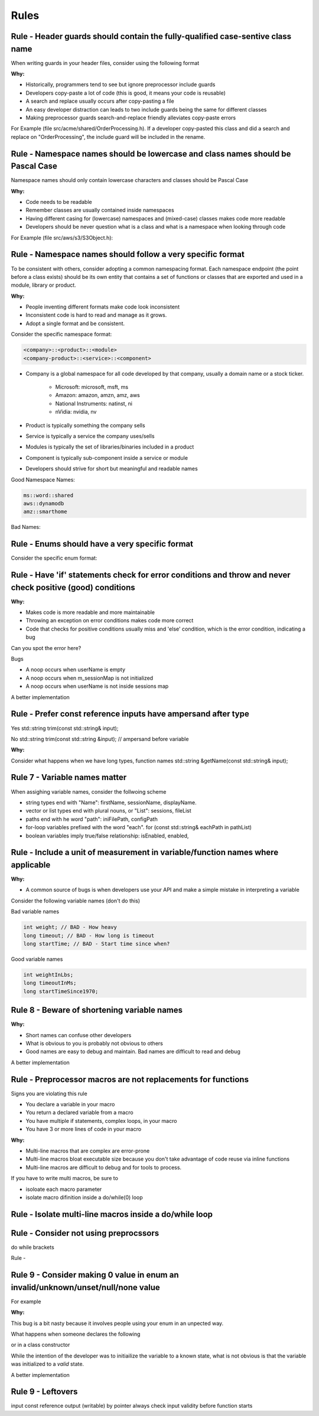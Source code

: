 Rules
=====

Rule - Header guards should contain the fully-qualified case-sentive class name
-------------------------------------------------------------------------------

When writing guards in your header files, consider using the following format

.. code-block:: cpp
    :linenos:

    #ifndef __<namespace-names>_<case-sensive-filename>_h
    #define __<namespace-names>_<case-sensive-filename>_h

    // ... your stuff here

    #endif // __<namespace-names>_<case-sensive-filename>_h 

:Why:

* Historically, programmers tend to see but ignore preprocessor include guards
* Developers copy-paste a lot of code (this is good, it means your code is reusable)
* A search and replace usually occurs after copy-pasting a file
* An easy developer distraction can leads to two include guards being the same for different classes
* Making preprocessor guards search-and-replace friendly alleviates copy-paste errors

For Example (file src/acme/shared/OrderProcessing.h).  If a developer copy-pasted this class and did a search and replace on "OrderProcessing", the include guard will be included in the rename.

.. code-block:: cpp
    :linenos:

    #ifndef __acme_shared_OrderProcessing_h
    #define __acme_shared_OrderProcessing_h

    namespace acme {
    namespace shared {

    class OrderProcessing
    {
        // ... omitted for brevity
    }

    } // namespace shared
    } // namespace acme

    #endif // __acme_shared_OrderProcessing_h 


Rule - Namespace names should be lowercase and class names should be Pascal Case
--------------------------------------------------------------------------------

Namespace names should only contain lowercase characters and classes should be Pascal Case

:Why:

* Code needs to be readable
* Remember classes are usually contained inside namespaces
* Having different casing for (lowercase) namespaces and (mixed-case) classes makes code more readable
* Developers should be never question what is a class and what is a namespace when looking through code

For Example (file src/aws/s3/S3Object.h):

.. code-block:: cpp
    :linenos:

    namespace aws {
    namespace s3 {

    class S3Object
    {
    // ... omitted for brevity
    };

    } // namespace s3
    } // namespace aws


Rule - Namespace names should follow a very specific format
-----------------------------------------------------------

To be consistent with others, consider adopting a common namespacing format.  Each namespace endpoint (the point before a class exists) should be its own entity that contains a set of functions or classes that are exported and used in a module, library or product.

:Why:

* People inventing different formats make code look inconsistent
* Inconsistent code is hard to read and manage as it grows.
* Adopt a single format and be consistent.

Consider the specific namespace format:

.. code-block:: cpp

    <company>::<product>::<module>
    <company-product>::<service>::<component>

* Company is a global namespace for all code developed by that company, usually a domain name or a stock ticker.

    * Microsoft: microsoft, msft, ms
    * Amazon: amazon, amzn, amz, aws
    * National Instruments: natinst, ni
    * nVidia: nvidia, nv

* Product is typically something the company sells
* Service is typically a service the company uses/sells
* Modules is typically the set of libraries/binaries included in a product
* Component is typically sub-component inside a service or module
* Developers should strive for short but meaningful and readable names

Good Namespace Names:

.. code-block:: cpp

    ms::word::shared
    aws::dynamodb
    amz::smarthome

Bad Names:

.. code-block:: cpp
    :linenos:

    utils // too generic, no company name
    aws::public // too generic, no product called 'public'
    national_instruments::labview::api // too long and contains 'undercore'
    IBM::Watson::api // namespace should only contain lowercase


Rule - Enums should have a very specific format
-----------------------------------------------

Consider the specific enum format:

.. code-block:: cpp
    :linenos:

    typedef <identifier>Type <type>
    enum <identifier>Type

    <company><product><module>


Rule - Have 'if' statements check for error conditions and throw and never check positive (good) conditions
-----------------------------------------------------------------------------------------------------------

:Why:

* Makes code is more readable and more maintainable
* Throwing an exception on error conditions makes code more correct
* Code that checks for positive conditions usually miss and 'else' condition, which is the error condition, indicating a bug

Can you spot the error here?

.. code-block:: cpp
    :linenos:

    void SessionProxy::OpenSession(const std::string& userName)
    {
        if (!userName.empty()) {
            if (m_sessionMap.isIntialized()) {
                if (m_sessionMap.contains(userName)) {
                    m_sessions.OpenSession(userName);
                }
            }
        }
    }

Bugs

* A noop occurs when userName is empty
* A noop occurs when m_sessionMap is not initialized
* A noop occurs when userName is not inside sessions map

A better implementation

.. code-block:: cpp
    :linenos:

    void SessionProxy::OpenSession(const std::string& userName)
    {
        if (!m_sessionMap.isIntialized()) {
            throw Exception(kErrorInternalErrorSessionNotInitialized, LOCATION);
        }

        if (!m_sessionMap.contains(userName)) {
            throw Exception(kErrorInvalidUserName, LOCATION);
        }

        m_sessions.OpenSession(userName);
    }


Rule - Prefer const reference inputs have ampersand after type
--------------------------------------------------------------

Yes
std::string trim(const std::string& input);

No
std::string trim(const std::string &input); // ampersand before variable

:Why:

Consider what happens when we have long types, function names
std::string &getName(const std::string& input);

Rule 7 - Variable names matter
------------------------------

When assighing variable names, consider the follwoing scheme

* string types end with "Name": firstName, sessionName, displayName.
* vector or list types end with plural nouns, or "List": sessions, fileList
* paths end with he word "path": iniFilePath, configPath
* for-loop variables prefixed with the word "each".  for (const std::string& eachPath in pathList)
* boolean variables imply true/false relationship: isEnabled, enabled, 

Rule - Include a unit of measurement in variable/function names where applicable
--------------------------------------------------------------------------------

:Why:

* A common source of bugs is when developers use your API and make a simple mistake in interpreting a variable

Consider the following variable names (don't do this)

Bad variable names

.. code-block:: cpp

    int weight; // BAD - How heavy
    long timeout; // BAD - How long is timeout
    long startTime; // BAD - Start time since when?

Good variable names

.. code-block:: cpp

    int weightInLbs;
    long timeoutInMs;
    long startTimeSince1970;

Rule 8 - Beware of shortening variable names
--------------------------------------------

:Why:

* Short names can confuse other developers
* What is obvious to you is probably not obvious to others
* Good names are easy to debug and maintain.  Bad names are difficult to read and debug

.. code-block:: cpp
    :linenos:

    ms = GetTimeout(); // Not obvious what 'ms' is.  Ambiguity can lead to bugs.
    mSecs = GetTimeout(); // Does mSec mean milli seconds, micro seconds, or is it a member variale called Secs?
    pTree = GetPTree();  // That is PTree?  A pointer to a tree?  A property tree?  Something else?

A better implementation

.. code-block:: cpp
    :linenos:

    milliSeconds = GetTimeoutInMs();
    propertyTree = GetPropertyTree();

Rule - Preprocessor macros are not replacements for functions
-------------------------------------------------------------

Signs you are violating this rule

* You declare a variable in your macro
* You return a declared variable from a macro
* You have multiple if statements, complex loops, in your macro
* You have 3 or more lines of code in your macro

:Why:

* Multi-line macros that are complex are error-prone
* Multi-line macros bloat executable size because you don't take advantage of code reuse via inline functions
* Multi-line macros are difficult to debug and for tools to process.

If you have to write multi macros, be sure to

* isoloate each macro parameter
* isolate macro difinition inside a do/while(0) loop

Rule - Isolate multi-line macros inside a do/while loop
-------------------------------------------------------



Rule - Consider not using preprocssors
--------------------------------------

do while
brackets

Rule - 

Rule 9 - Consider making 0 value in enum an invalid/unknown/unset/null/none value
---------------------------------------------------------------------------------

For example

.. code-block:: cpp
    :linenos:

    enum FlightMode : int32 {
        kFlightModeNotSet = -1,
        kAutopilotOrbitalMode,
        kStraightMode,
        kSimpleLandingMode,
        kUserMode,
        kkMaxNumberFlightMode // always the last one
    }

:Why:

This bug is a bit nasty because it involves people using your enum in an unpected way.

What happens when someone declares the following

.. code-block:: cpp
    :linenos:

    FlightMode flightMode = 0; // I'm initializing like a good programmer

or in a class constructor

.. code-block:: cpp
    :linenos:

    Drone::Drone() : m_flightMode(0)
    {}

While the intention of the developer was to initiailize the variable to a known state, what is not obvious is that the variable was initialized to a *valid* state.

A better implementation

.. code-block:: cpp
    :linenos:

    enum FlightMode : int32{
        kFlightModeNotSet = 0,
        kAutopilotOrbitalMode,
        kStraightMode,
        kSimpleLandingMode,
        kUserMode,
        kkMaxNumberFlightMode // always the last one
    }

Rule 9 - Leftovers
------------------

input const reference
output (writable) by pointer
always check input validity before function starts
